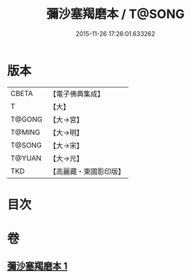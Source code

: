 #+TITLE: 彌沙塞羯磨本 / T@SONG
#+DATE: 2015-11-26 17:26:01.633262
* 版本
 |     CBETA|【電子佛典集成】|
 |         T|【大】     |
 |    T@GONG|【大→宮】   |
 |    T@MING|【大→明】   |
 |    T@SONG|【大→宋】   |
 |    T@YUAN|【大→元】   |
 |       TKD|【高麗藏・東國影印版】|

* 目次
* 卷
** [[file:KR6k0005_001.txt][彌沙塞羯磨本 1]]
